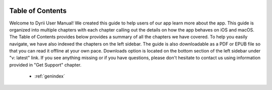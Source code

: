 
.. Read the Docs Template documentation master file, created by
   sphinx-quickstart on Tue Aug 26 14:19:49 2014.
   You can adapt this file completely to your liking, but it should at least
   contain the root `toctree` directive.


.. image:: _images/Dyrii_logo_theme_color.png
   :width: 75px
   :alt: alternate text
   :align: left

Table of Contents
==================================================

Welcome to Dyrii User Manual! We created this guide to help users of our app learn more about the app. This guide is organized into multiple chapters with each chapter calling out the details on how the app behaves on iOS and macOS. The Table of Contents provides below provides a summary of all the chapters we have covered. To help you easily navigate, we have also indexed the chapters on the left sidebar. The guide is also downloadable as a PDF or EPUB file so that you can read it offline at your own pace. Downloads option is located on the bottom section of the left sidebar under "v: latest" link. If you see anything missing or if you have questions, please don't hesitate to contact us using information provided in "Get Support" chapter.

 .. toctree::
    :maxdepth: 2
    :glob:
    :numbered:

    *

 * :ref:`genindex`

